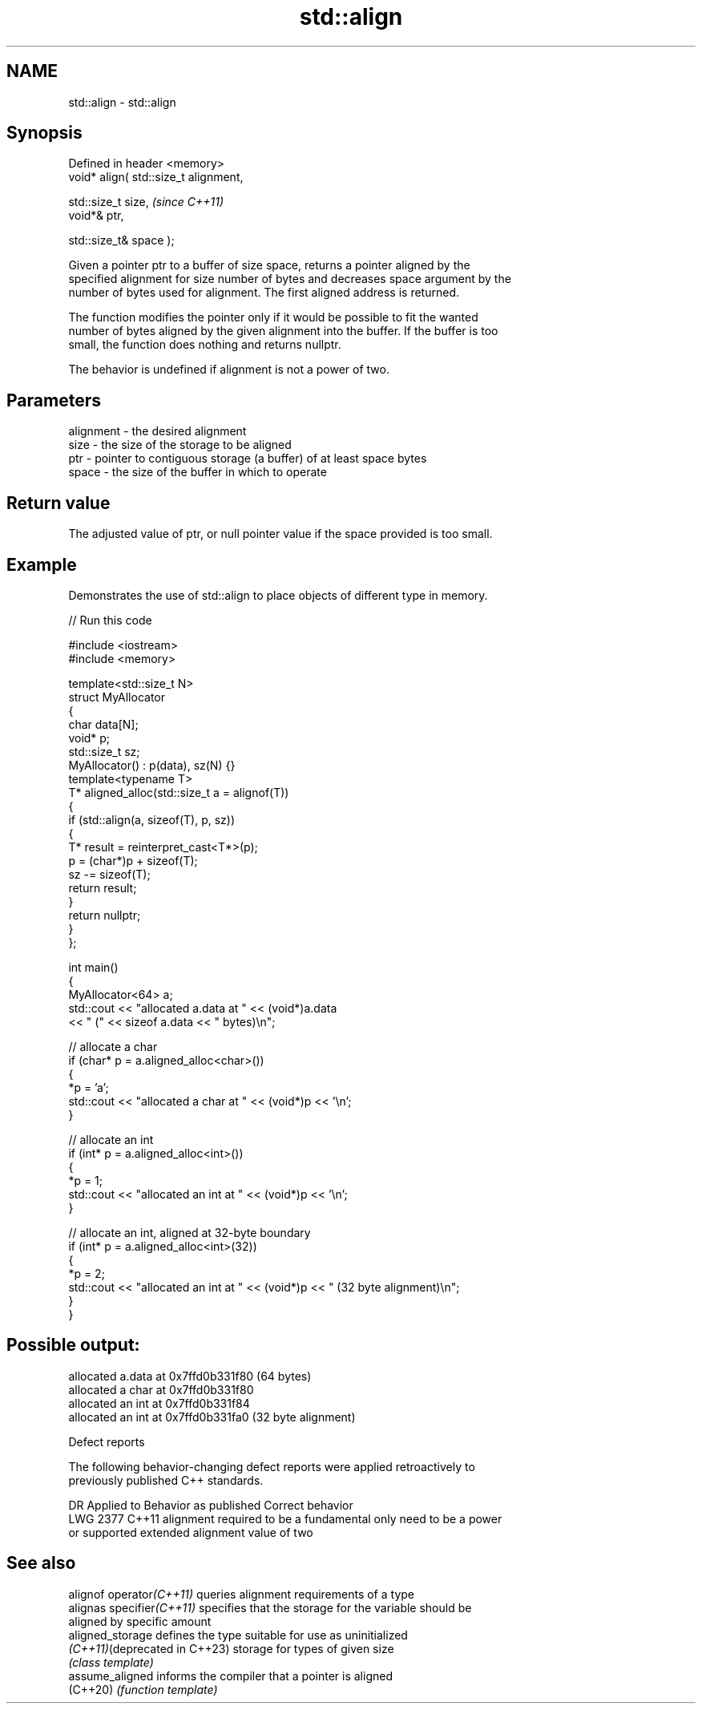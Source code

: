 .TH std::align 3 "2024.06.10" "http://cppreference.com" "C++ Standard Libary"
.SH NAME
std::align \- std::align

.SH Synopsis
   Defined in header <memory>
   void* align( std::size_t alignment,

                std::size_t size,       \fI(since C++11)\fP
                void*& ptr,

                std::size_t& space );

   Given a pointer ptr to a buffer of size space, returns a pointer aligned by the
   specified alignment for size number of bytes and decreases space argument by the
   number of bytes used for alignment. The first aligned address is returned.

   The function modifies the pointer only if it would be possible to fit the wanted
   number of bytes aligned by the given alignment into the buffer. If the buffer is too
   small, the function does nothing and returns nullptr.

   The behavior is undefined if alignment is not a power of two.

.SH Parameters

   alignment - the desired alignment
   size      - the size of the storage to be aligned
   ptr       - pointer to contiguous storage (a buffer) of at least space bytes
   space     - the size of the buffer in which to operate

.SH Return value

   The adjusted value of ptr, or null pointer value if the space provided is too small.

.SH Example

   Demonstrates the use of std::align to place objects of different type in memory.


// Run this code

 #include <iostream>
 #include <memory>

 template<std::size_t N>
 struct MyAllocator
 {
     char data[N];
     void* p;
     std::size_t sz;
     MyAllocator() : p(data), sz(N) {}
     template<typename T>
     T* aligned_alloc(std::size_t a = alignof(T))
     {
         if (std::align(a, sizeof(T), p, sz))
         {
             T* result = reinterpret_cast<T*>(p);
             p = (char*)p + sizeof(T);
             sz -= sizeof(T);
             return result;
         }
         return nullptr;
     }
 };

 int main()
 {
     MyAllocator<64> a;
     std::cout << "allocated a.data at " << (void*)a.data
               << " (" << sizeof a.data << " bytes)\\n";

     // allocate a char
     if (char* p = a.aligned_alloc<char>())
     {
         *p = 'a';
         std::cout << "allocated a char at " << (void*)p << '\\n';
     }

     // allocate an int
     if (int* p = a.aligned_alloc<int>())
     {
         *p = 1;
         std::cout << "allocated an int at " << (void*)p << '\\n';
     }

     // allocate an int, aligned at 32-byte boundary
     if (int* p = a.aligned_alloc<int>(32))
     {
         *p = 2;
         std::cout << "allocated an int at " << (void*)p << " (32 byte alignment)\\n";
     }
 }

.SH Possible output:

 allocated a.data at 0x7ffd0b331f80 (64 bytes)
 allocated a char at 0x7ffd0b331f80
 allocated an int at 0x7ffd0b331f84
 allocated an int at 0x7ffd0b331fa0 (32 byte alignment)

   Defect reports

   The following behavior-changing defect reports were applied retroactively to
   previously published C++ standards.

      DR    Applied to          Behavior as published              Correct behavior
   LWG 2377 C++11      alignment required to be a fundamental   only need to be a power
                       or supported extended alignment value    of two

.SH See also

   alignof operator\fI(C++11)\fP      queries alignment requirements of a type
   alignas specifier\fI(C++11)\fP     specifies that the storage for the variable should be
                                aligned by specific amount
   aligned_storage              defines the type suitable for use as uninitialized
   \fI(C++11)\fP(deprecated in C++23) storage for types of given size
                                \fI(class template)\fP
   assume_aligned               informs the compiler that a pointer is aligned
   (C++20)                      \fI(function template)\fP
